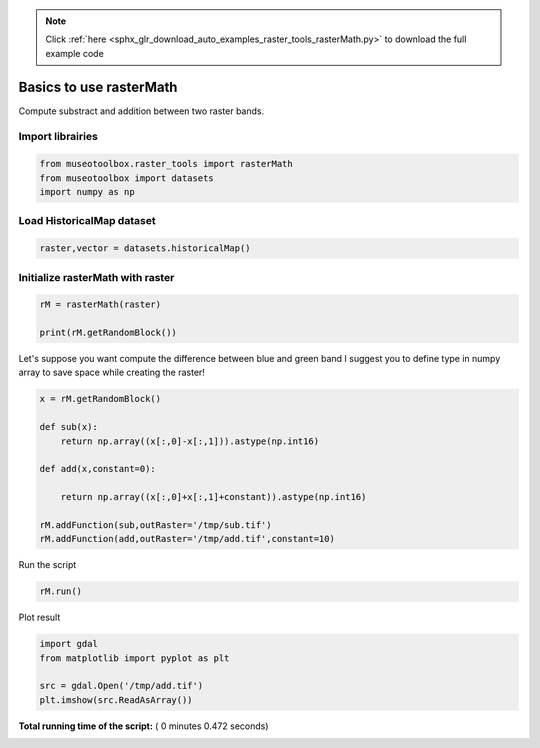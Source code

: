 .. note::
    :class: sphx-glr-download-link-note

    Click :ref:`here <sphx_glr_download_auto_examples_raster_tools_rasterMath.py>` to download the full example code
.. rst-class:: sphx-glr-example-title

.. _sphx_glr_auto_examples_raster_tools_rasterMath.py:


Basics to use rasterMath
===============================================================

Compute substract and addition between two raster bands.



Import librairies
-------------------------------------------



.. code-block:: python


    from museotoolbox.raster_tools import rasterMath
    from museotoolbox import datasets
    import numpy as np






Load HistoricalMap dataset
-------------------------------------------



.. code-block:: python


    raster,vector = datasets.historicalMap()







Initialize rasterMath with raster
------------------------------------



.. code-block:: python


    rM = rasterMath(raster)

    print(rM.getRandomBlock())





.. rst-class:: sphx-glr-script-out

 Out:

 .. code-block:: none

    [[ 46  35  29]
     [101  90  84]
     [ 82  69  61]
     ..., 
     [187 166 137]
     [186 164 140]
     [146 124 101]]


Let's suppose you want compute the difference between blue and green band
I suggest you to define type in numpy array to save space while creating the raster!



.. code-block:: python


    x = rM.getRandomBlock()

    def sub(x):
        return np.array((x[:,0]-x[:,1])).astype(np.int16) 

    def add(x,constant=0):
    
        return np.array((x[:,0]+x[:,1]+constant)).astype(np.int16) 

    rM.addFunction(sub,outRaster='/tmp/sub.tif')
    rM.addFunction(add,outRaster='/tmp/add.tif',constant=10)





.. rst-class:: sphx-glr-script-out

 Out:

 .. code-block:: none

    Using datatype from numpy table : int16
    Using datatype from numpy table : int16


Run the script



.. code-block:: python


    rM.run()





.. rst-class:: sphx-glr-script-out

 Out:

 .. code-block:: none

    rasterMath...  [........................................]0%    rasterMath...  [##......................................]7%    rasterMath...  [#####...................................]14%    rasterMath...  [########................................]21%    rasterMath...  [###########.............................]28%    rasterMath...  [##############..........................]35%    rasterMath...  [#################.......................]42%    rasterMath...  [####################....................]50%    rasterMath...  [######################..................]57%    rasterMath...  [#########################...............]64%    rasterMath...  [############################............]71%    rasterMath...  [###############################.........]78%    rasterMath...  [##################################......]85%    rasterMath...  [#####################################...]92%    rasterMath...  [########################################]100%
    Saved /tmp/sub.tif using function sub
    Saved /tmp/add.tif using function add


Plot result



.. code-block:: python


    import gdal
    from matplotlib import pyplot as plt 

    src = gdal.Open('/tmp/add.tif')
    plt.imshow(src.ReadAsArray())



.. image:: /auto_examples/raster_tools/images/sphx_glr_rasterMath_001.png
    :class: sphx-glr-single-img




**Total running time of the script:** ( 0 minutes  0.472 seconds)


.. _sphx_glr_download_auto_examples_raster_tools_rasterMath.py:


.. only :: html

 .. container:: sphx-glr-footer
    :class: sphx-glr-footer-example



  .. container:: sphx-glr-download

     :download:`Download Python source code: rasterMath.py <rasterMath.py>`



  .. container:: sphx-glr-download

     :download:`Download Jupyter notebook: rasterMath.ipynb <rasterMath.ipynb>`


.. only:: html

 .. rst-class:: sphx-glr-signature

    `Gallery generated by Sphinx-Gallery <https://sphinx-gallery.readthedocs.io>`_
